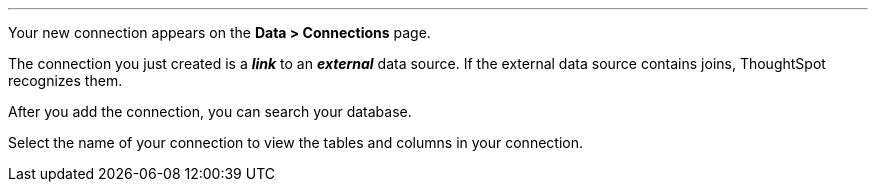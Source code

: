 '''

Your new connection appears on the *Data > Connections* page.

The connection you just created is a *_link_* to an *_external_* data source. If the external data source contains joins, ThoughtSpot recognizes them.

After you add the connection, you can search your database.

Select the name of your connection to view the tables and columns in your connection.

